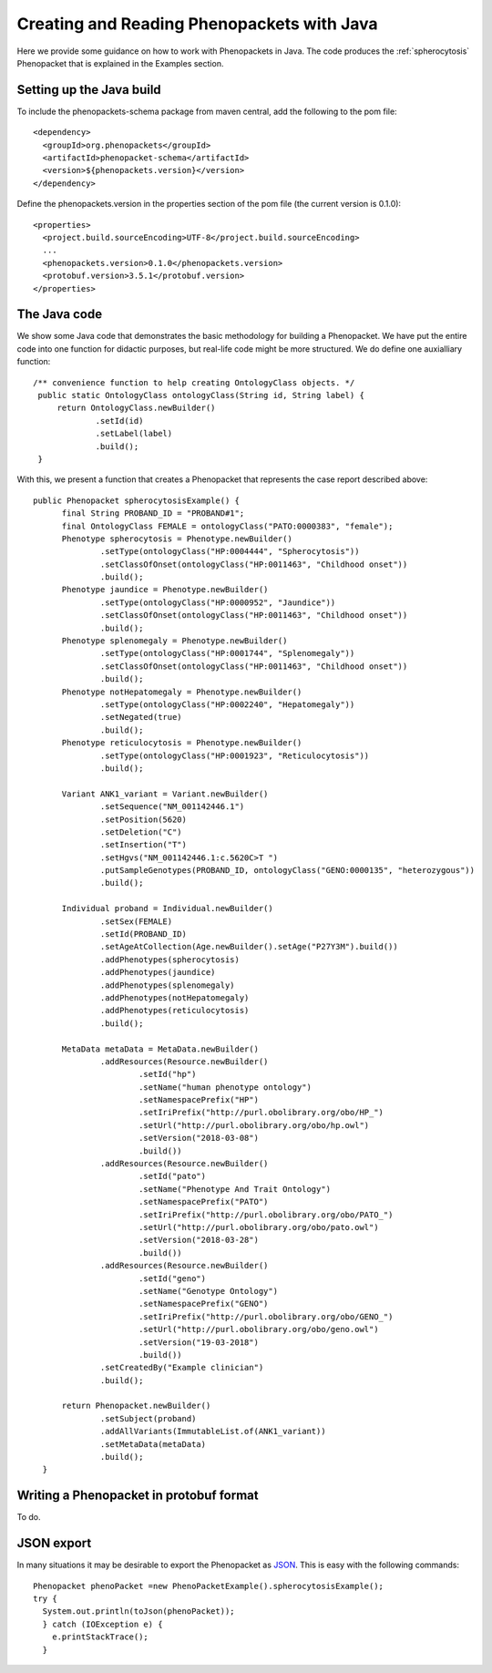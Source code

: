 ===========================================
Creating and Reading Phenopackets with Java
===========================================


Here we provide some guidance on how to work with Phenopackets in Java. The code produces the :ref:`spherocytosis`
Phenopacket that is explained in the Examples section.

Setting up the Java build
=========================
To include the phenopackets-schema package from maven central, add the following to the pom file::

  <dependency>
    <groupId>org.phenopackets</groupId>
    <artifactId>phenopacket-schema</artifactId>
    <version>${phenopackets.version}</version>
  </dependency>

Define the phenopackets.version in the properties section of the pom file (the current version is 0.1.0)::

   <properties>
     <project.build.sourceEncoding>UTF-8</project.build.sourceEncoding>
     ...
     <phenopackets.version>0.1.0</phenopackets.version>
     <protobuf.version>3.5.1</protobuf.version>
   </properties>

The Java code
=============
We show some Java code that demonstrates the basic methodology for building a Phenopacket. We have put the entire code into one function for didactic purposes, but real-life code might be more structured. We do define one auxialliary function::

   /** convenience function to help creating OntologyClass objects. */
    public static OntologyClass ontologyClass(String id, String label) {
        return OntologyClass.newBuilder()
                .setId(id)
                .setLabel(label)
                .build();
    }

With this, we present a function that creates a Phenopacket that represents the case report described above::

  public Phenopacket spherocytosisExample() {
        final String PROBAND_ID = "PROBAND#1";
        final OntologyClass FEMALE = ontologyClass("PATO:0000383", "female");
        Phenotype spherocytosis = Phenotype.newBuilder()
                .setType(ontologyClass("HP:0004444", "Spherocytosis"))
                .setClassOfOnset(ontologyClass("HP:0011463", "Childhood onset"))
                .build();
        Phenotype jaundice = Phenotype.newBuilder()
                .setType(ontologyClass("HP:0000952", "Jaundice"))
                .setClassOfOnset(ontologyClass("HP:0011463", "Childhood onset"))
                .build();
        Phenotype splenomegaly = Phenotype.newBuilder()
                .setType(ontologyClass("HP:0001744", "Splenomegaly"))
                .setClassOfOnset(ontologyClass("HP:0011463", "Childhood onset"))
                .build();
        Phenotype notHepatomegaly = Phenotype.newBuilder()
                .setType(ontologyClass("HP:0002240", "Hepatomegaly"))
                .setNegated(true)
                .build();
        Phenotype reticulocytosis = Phenotype.newBuilder()
                .setType(ontologyClass("HP:0001923", "Reticulocytosis"))
                .build();

        Variant ANK1_variant = Variant.newBuilder()
                .setSequence("NM_001142446.1")
                .setPosition(5620)
                .setDeletion("C")
                .setInsertion("T")
                .setHgvs("NM_001142446.1:c.5620C>T ")
                .putSampleGenotypes(PROBAND_ID, ontologyClass("GENO:0000135", "heterozygous"))
                .build();

        Individual proband = Individual.newBuilder()
                .setSex(FEMALE)
                .setId(PROBAND_ID)
                .setAgeAtCollection(Age.newBuilder().setAge("P27Y3M").build())
                .addPhenotypes(spherocytosis)
                .addPhenotypes(jaundice)
                .addPhenotypes(splenomegaly)
                .addPhenotypes(notHepatomegaly)
                .addPhenotypes(reticulocytosis)
                .build();

        MetaData metaData = MetaData.newBuilder()
                .addResources(Resource.newBuilder()
                        .setId("hp")
                        .setName("human phenotype ontology")
                        .setNamespacePrefix("HP")
                        .setIriPrefix("http://purl.obolibrary.org/obo/HP_")
                        .setUrl("http://purl.obolibrary.org/obo/hp.owl")
                        .setVersion("2018-03-08")
                        .build())
                .addResources(Resource.newBuilder()
                        .setId("pato")
                        .setName("Phenotype And Trait Ontology")
                        .setNamespacePrefix("PATO")
                        .setIriPrefix("http://purl.obolibrary.org/obo/PATO_")
                        .setUrl("http://purl.obolibrary.org/obo/pato.owl")
                        .setVersion("2018-03-28")
                        .build())
                .addResources(Resource.newBuilder()
                        .setId("geno")
                        .setName("Genotype Ontology")
                        .setNamespacePrefix("GENO")
                        .setIriPrefix("http://purl.obolibrary.org/obo/GENO_")
                        .setUrl("http://purl.obolibrary.org/obo/geno.owl")
                        .setVersion("19-03-2018")
                        .build())
                .setCreatedBy("Example clinician")
                .build();

        return Phenopacket.newBuilder()
                .setSubject(proband)
                .addAllVariants(ImmutableList.of(ANK1_variant))
                .setMetaData(metaData)
                .build();
    }


Writing a Phenopacket in protobuf format
========================================
To do.




JSON export
===========
In many situations it
may be desirable to export the Phenopacket as `JSON <https://en.wikipedia.org/wiki/JSON>`_. This is easy with
the following commands::

   Phenopacket phenoPacket =new PhenoPacketExample().spherocytosisExample();
   try {
     System.out.println(toJson(phenoPacket));
     } catch (IOException e) {
       e.printStackTrace();
     }

